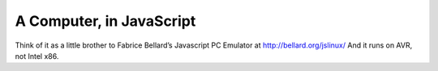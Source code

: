 A Computer, in JavaScript
=========================
Think of it as a little brother to Fabrice Bellard’s Javascript PC Emulator at http://bellard.org/jslinux/
And it runs on AVR, not Intel x86.
